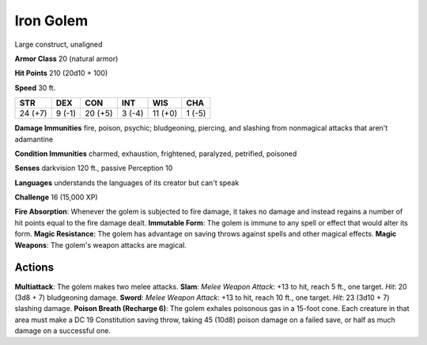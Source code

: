 
.. _srd:iron-golem:

Iron Golem
----------

Large construct, unaligned

**Armor Class** 20 (natural armor)

**Hit Points** 210 (20d10 + 100)

**Speed** 30 ft.

+-----------+----------+-----------+----------+-----------+----------+
| STR       | DEX      | CON       | INT      | WIS       | CHA      |
+===========+==========+===========+==========+===========+==========+
| 24 (+7)   | 9 (-1)   | 20 (+5)   | 3 (-4)   | 11 (+0)   | 1 (-5)   |
+-----------+----------+-----------+----------+-----------+----------+

**Damage Immunities** fire, poison, psychic; bludgeoning, piercing, and
slashing from nonmagical attacks that aren't adamantine

**Condition Immunities** charmed, exhaustion, frightened, paralyzed,
petrified, poisoned

**Senses** darkvision 120 ft., passive Perception 10

**Languages** understands the languages of its creator but can't speak

**Challenge** 16 (15,000 XP)

**Fire Absorption**: Whenever the golem is subjected to fire damage, it
takes no damage and instead regains a number of hit points equal to the
fire damage dealt. **Immutable Form**: The golem is immune to any spell
or effect that would alter its form. **Magic Resistance**: The golem has
advantage on saving throws against spells and other magical effects.
**Magic Weapons**: The golem's weapon attacks are magical.

Actions
~~~~~~~~~~~~~~~~~~~~~~~~~~~~~~~~~

**Multiattack**: The golem makes two melee attacks. **Slam**: *Melee
Weapon Attack*: +13 to hit, reach 5 ft., one target. *Hit*: 20 (3d8 + 7)
bludgeoning damage. **Sword**: *Melee Weapon Attack*: +13 to hit, reach
10 ft., one target. *Hit*: 23 (3d10 + 7) slashing damage. **Poison
Breath (Recharge 6)**: The golem exhales poisonous gas in a 15-foot
cone. Each creature in that area must make a DC 19 Constitution saving
throw, taking 45 (10d8) poison damage on a failed save, or half as much
damage on a successful one.

